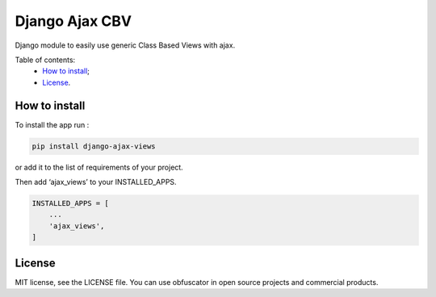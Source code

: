 Django Ajax CBV
=================

|Build Status| |Codacy Badge| |Coverage Status| |BCH compliance|

Django module to easily use generic Class Based Views with ajax.

Table of contents:
 * `How to install`_;
 * `License`_.

How to install
--------------

To install the app run :

.. code:: shell

    pip install django-ajax-views

or add it to the list of requirements of your project.

Then add ‘ajax\_views’ to your INSTALLED\_APPS.

.. code:: python

    INSTALLED_APPS = [
        ...
        'ajax_views',
    ]

License
-------

MIT license, see the LICENSE file. You can use obfuscator in open source
projects and commercial products.

.. _How to install: #how-to-install
.. _License: #license

.. |Build Status| image:: https://travis-ci.org/dipcode-software/django-ajax-views.svg?branch=master
   :target: https://travis-ci.org/dipcode-software/django-ajax-views
.. |Codacy Badge| image:: https://api.codacy.com/project/badge/Grade/a64f03c2bd344561bc21e05c23aa04fb
   :target: https://www.codacy.com/app/srtabs/django-ajax-views?utm_source=github.com&utm_medium=referral&utm_content=dipcode-software/django-ajax-views&utm_campaign=Badge_Grade
.. |Coverage Status| image:: https://coveralls.io/repos/github/dipcode-software/django-ajax-views/badge.svg?branch=master
   :target: https://coveralls.io/github/dipcode-software/django-ajax-views?branch=master
.. |BCH compliance| image:: https://bettercodehub.com/edge/badge/dipcode-software/django-ajax-views?branch=master
   :target: https://bettercodehub.com/
